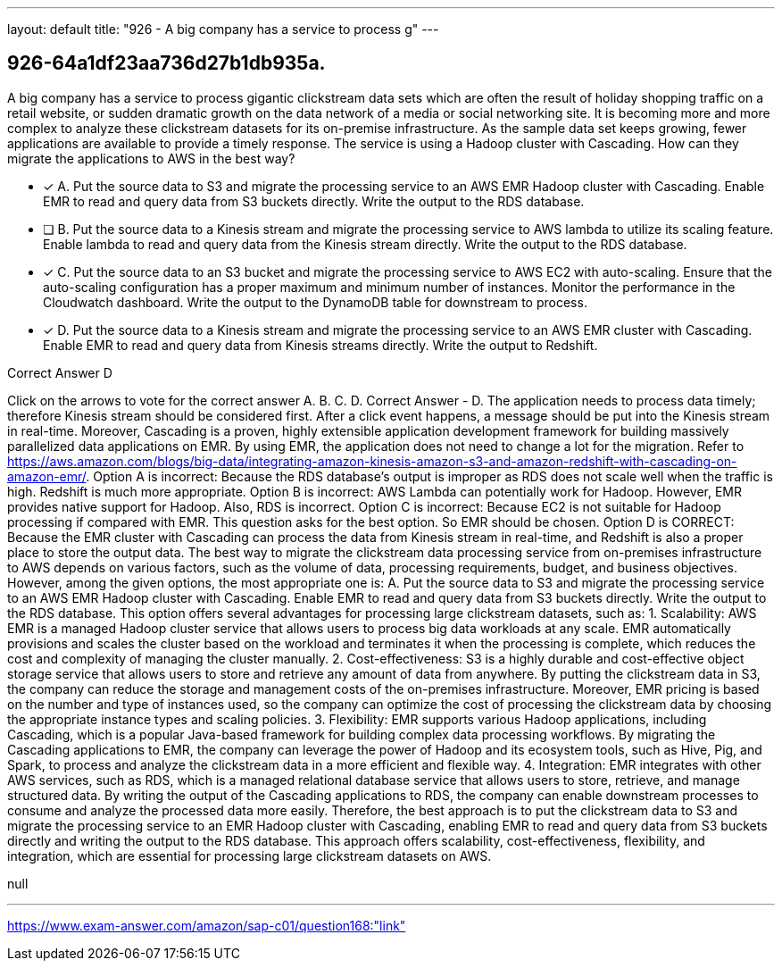 ---
layout: default 
title: "926 - A big company has a service to process g"
---


[.question]
== 926-64a1df23aa736d27b1db935a.


****

[.query]
--
A big company has a service to process gigantic clickstream data sets which are often the result of holiday shopping traffic on a retail website, or sudden dramatic growth on the data network of a media or social networking site.
It is becoming more and more complex to analyze these clickstream datasets for its on-premise infrastructure.
As the sample data set keeps growing, fewer applications are available to provide a timely response.
The service is using a Hadoop cluster with Cascading.
How can they migrate the applications to AWS in the best way?


--

[.list]
--
* [*] A. Put the source data to S3 and migrate the processing service to an AWS EMR Hadoop cluster with Cascading. Enable EMR to read and query data from S3 buckets directly. Write the output to the RDS database.
* [ ] B. Put the source data to a Kinesis stream and migrate the processing service to AWS lambda to utilize its scaling feature. Enable lambda to read and query data from the Kinesis stream directly. Write the output to the RDS database.
* [*] C. Put the source data to an S3 bucket and migrate the processing service to AWS EC2 with auto-scaling. Ensure that the auto-scaling configuration has a proper maximum and minimum number of instances. Monitor the performance in the Cloudwatch dashboard. Write the output to the DynamoDB table for downstream to process.
* [*] D. Put the source data to a Kinesis stream and migrate the processing service to an AWS EMR cluster with Cascading. Enable EMR to read and query data from Kinesis streams directly. Write the output to Redshift.

--
****

[.answer]
Correct Answer  D

[.explanation]
--
Click on the arrows to vote for the correct answer
A.
B.
C.
D.
Correct Answer - D.
The application needs to process data timely; therefore Kinesis stream should be considered first.
After a click event happens, a message should be put into the Kinesis stream in real-time.
Moreover, Cascading is a proven, highly extensible application development framework for building massively parallelized data applications on EMR.
By using EMR, the application does not need to change a lot for the migration.
Refer to https://aws.amazon.com/blogs/big-data/integrating-amazon-kinesis-amazon-s3-and-amazon-redshift-with-cascading-on-amazon-emr/.
Option A is incorrect: Because the RDS database's output is improper as RDS does not scale well when the traffic is high.
Redshift is much more appropriate.
Option B is incorrect: AWS Lambda can potentially work for Hadoop.
However, EMR provides native support for Hadoop.
Also, RDS is incorrect.
Option C is incorrect: Because EC2 is not suitable for Hadoop processing if compared with EMR.
This question asks for the best option.
So EMR should be chosen.
Option D is CORRECT: Because the EMR cluster with Cascading can process the data from Kinesis stream in real-time, and Redshift is also a proper place to store the output data.
The best way to migrate the clickstream data processing service from on-premises infrastructure to AWS depends on various factors, such as the volume of data, processing requirements, budget, and business objectives. However, among the given options, the most appropriate one is:
A. Put the source data to S3 and migrate the processing service to an AWS EMR Hadoop cluster with Cascading. Enable EMR to read and query data from S3 buckets directly. Write the output to the RDS database.
This option offers several advantages for processing large clickstream datasets, such as:
1.
Scalability: AWS EMR is a managed Hadoop cluster service that allows users to process big data workloads at any scale. EMR automatically provisions and scales the cluster based on the workload and terminates it when the processing is complete, which reduces the cost and complexity of managing the cluster manually.
2.
Cost-effectiveness: S3 is a highly durable and cost-effective object storage service that allows users to store and retrieve any amount of data from anywhere. By putting the clickstream data in S3, the company can reduce the storage and management costs of the on-premises infrastructure. Moreover, EMR pricing is based on the number and type of instances used, so the company can optimize the cost of processing the clickstream data by choosing the appropriate instance types and scaling policies.
3.
Flexibility: EMR supports various Hadoop applications, including Cascading, which is a popular Java-based framework for building complex data processing workflows. By migrating the Cascading applications to EMR, the company can leverage the power of Hadoop and its ecosystem tools, such as Hive, Pig, and Spark, to process and analyze the clickstream data in a more efficient and flexible way.
4.
Integration: EMR integrates with other AWS services, such as RDS, which is a managed relational database service that allows users to store, retrieve, and manage structured data. By writing the output of the Cascading applications to RDS, the company can enable downstream processes to consume and analyze the processed data more easily.
Therefore, the best approach is to put the clickstream data to S3 and migrate the processing service to an EMR Hadoop cluster with Cascading, enabling EMR to read and query data from S3 buckets directly and writing the output to the RDS database. This approach offers scalability, cost-effectiveness, flexibility, and integration, which are essential for processing large clickstream datasets on AWS.
--

[.ka]
null

'''



https://www.exam-answer.com/amazon/sap-c01/question168:"link"


